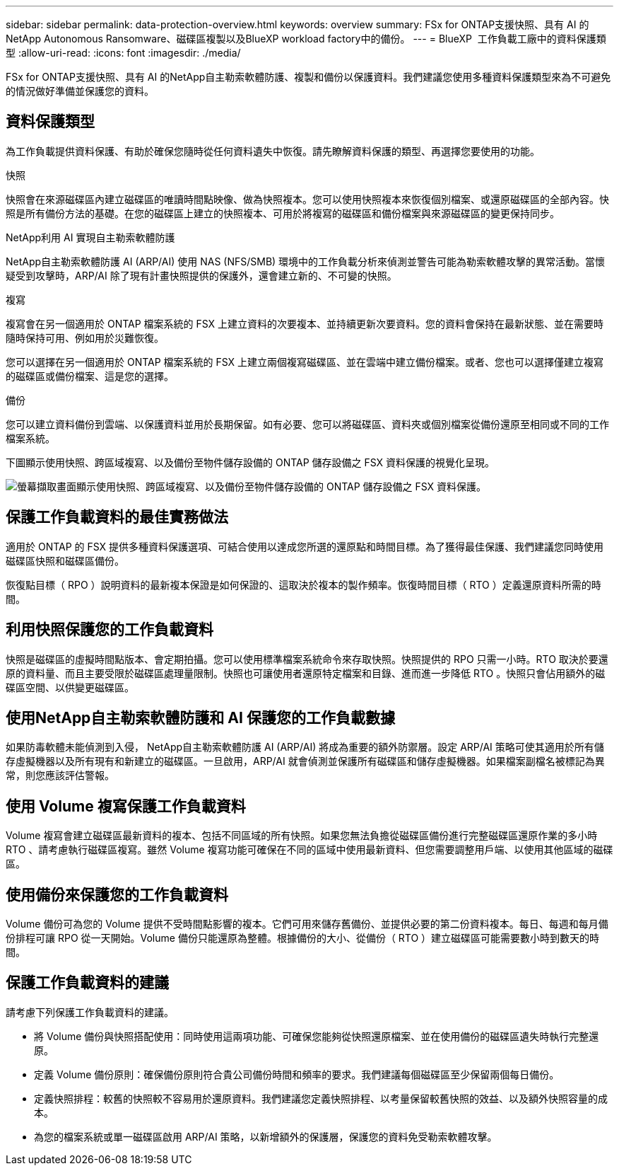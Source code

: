 ---
sidebar: sidebar 
permalink: data-protection-overview.html 
keywords: overview 
summary: FSx for ONTAP支援快照、具有 AI 的NetApp Autonomous Ransomware、磁碟區複製以及BlueXP workload factory中的備份。 
---
= BlueXP  工作負載工廠中的資料保護類型
:allow-uri-read: 
:icons: font
:imagesdir: ./media/


[role="lead"]
FSx for ONTAP支援快照、具有 AI 的NetApp自主勒索軟體防護、複製和備份以保護資料。我們建議您使用多種資料保護類型來為不可避免的情況做好準備並保護您的資料。



== 資料保護類型

為工作負載提供資料保護、有助於確保您隨時從任何資料遺失中恢復。請先瞭解資料保護的類型、再選擇您要使用的功能。

.快照
快照會在來源磁碟區內建立磁碟區的唯讀時間點映像、做為快照複本。您可以使用快照複本來恢復個別檔案、或還原磁碟區的全部內容。快照是所有備份方法的基礎。在您的磁碟區上建立的快照複本、可用於將複寫的磁碟區和備份檔案與來源磁碟區的變更保持同步。

.NetApp利用 AI 實現自主勒索軟體防護
NetApp自主勒索軟體防護 AI (ARP/AI) 使用 NAS (NFS/SMB) 環境中的工作負載分析來偵測並警告可能為勒索軟體攻擊的異常活動。當懷疑受到攻擊時，ARP/AI 除了現有計畫快照提供的保護外，還會建立新的、不可變的快照。

.複寫
複寫會在另一個適用於 ONTAP 檔案系統的 FSX 上建立資料的次要複本、並持續更新次要資料。您的資料會保持在最新狀態、並在需要時隨時保持可用、例如用於災難恢復。

您可以選擇在另一個適用於 ONTAP 檔案系統的 FSX 上建立兩個複寫磁碟區、並在雲端中建立備份檔案。或者、您也可以選擇僅建立複寫的磁碟區或備份檔案、這是您的選擇。

.備份
您可以建立資料備份到雲端、以保護資料並用於長期保留。如有必要、您可以將磁碟區、資料夾或個別檔案從備份還原至相同或不同的工作檔案系統。

下圖顯示使用快照、跨區域複寫、以及備份至物件儲存設備的 ONTAP 儲存設備之 FSX 資料保護的視覺化呈現。

image:diagram-fsx-data-protection.png["螢幕擷取畫面顯示使用快照、跨區域複寫、以及備份至物件儲存設備的 ONTAP 儲存設備之 FSX 資料保護。"]



== 保護工作負載資料的最佳實務做法

適用於 ONTAP 的 FSX 提供多種資料保護選項、可結合使用以達成您所選的還原點和時間目標。為了獲得最佳保護、我們建議您同時使用磁碟區快照和磁碟區備份。

恢復點目標（ RPO ）說明資料的最新複本保證是如何保證的、這取決於複本的製作頻率。恢復時間目標（ RTO ）定義還原資料所需的時間。



== 利用快照保護您的工作負載資料

快照是磁碟區的虛擬時間點版本、會定期拍攝。您可以使用標準檔案系統命令來存取快照。快照提供的 RPO 只需一小時。RTO 取決於要還原的資料量、而且主要受限於磁碟區處理量限制。快照也可讓使用者還原特定檔案和目錄、進而進一步降低 RTO 。快照只會佔用額外的磁碟區空間、以供變更磁碟區。



== 使用NetApp自主勒索軟體防護和 AI 保護您的工作負載數據

如果防毒軟體未能偵測到入侵， NetApp自主勒索軟體防護 AI (ARP/AI) 將成為重要的額外防禦層。設定 ARP/AI 策略可使其適用於所有儲存虛擬機器以及所有現有和新建立的磁碟區。一旦啟用，ARP/AI 就會偵測並保護所有磁碟區和儲存虛擬機器。如果檔案副檔名被標記為異常，則您應該評估警報。



== 使用 Volume 複寫保護工作負載資料

Volume 複寫會建立磁碟區最新資料的複本、包括不同區域的所有快照。如果您無法負擔從磁碟區備份進行完整磁碟區還原作業的多小時 RTO 、請考慮執行磁碟區複寫。雖然 Volume 複寫功能可確保在不同的區域中使用最新資料、但您需要調整用戶端、以使用其他區域的磁碟區。



== 使用備份來保護您的工作負載資料

Volume 備份可為您的 Volume 提供不受時間點影響的複本。它們可用來儲存舊備份、並提供必要的第二份資料複本。每日、每週和每月備份排程可讓 RPO 從一天開始。Volume 備份只能還原為整體。根據備份的大小、從備份（ RTO ）建立磁碟區可能需要數小時到數天的時間。



== 保護工作負載資料的建議

請考慮下列保護工作負載資料的建議。

* 將 Volume 備份與快照搭配使用：同時使用這兩項功能、可確保您能夠從快照還原檔案、並在使用備份的磁碟區遺失時執行完整還原。
* 定義 Volume 備份原則：確保備份原則符合貴公司備份時間和頻率的要求。我們建議每個磁碟區至少保留兩個每日備份。
* 定義快照排程：較舊的快照較不容易用於還原資料。我們建議您定義快照排程、以考量保留較舊快照的效益、以及額外快照容量的成本。
* 為您的檔案系統或單一磁碟區啟用 ARP/AI 策略，以新增額外的保護層，保護您的資料免受勒索軟體攻擊。

